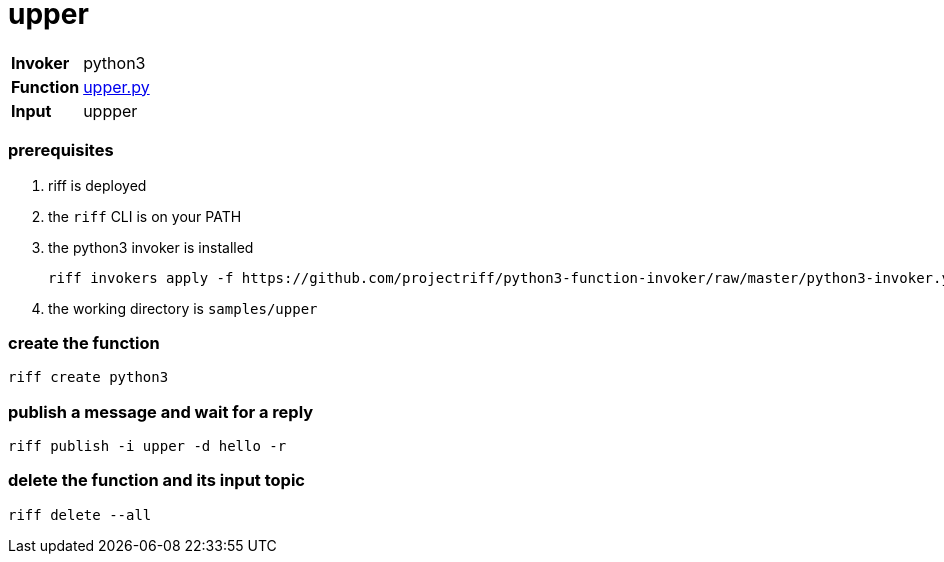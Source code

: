 = upper

[horizontal]
*Invoker*:: python3
*Function*:: link:upper.py[upper.py]
*Input*:: uppper

=== prerequisites

1. riff is deployed
2. the `riff` CLI is on your PATH
3. the python3 invoker is installed

    riff invokers apply -f https://github.com/projectriff/python3-function-invoker/raw/master/python3-invoker.yaml

4. the working directory is `samples/upper`

=== create the function

```
riff create python3
```

=== publish a message and wait for a reply

```
riff publish -i upper -d hello -r
```

=== delete the function and its input topic

```
riff delete --all
```
